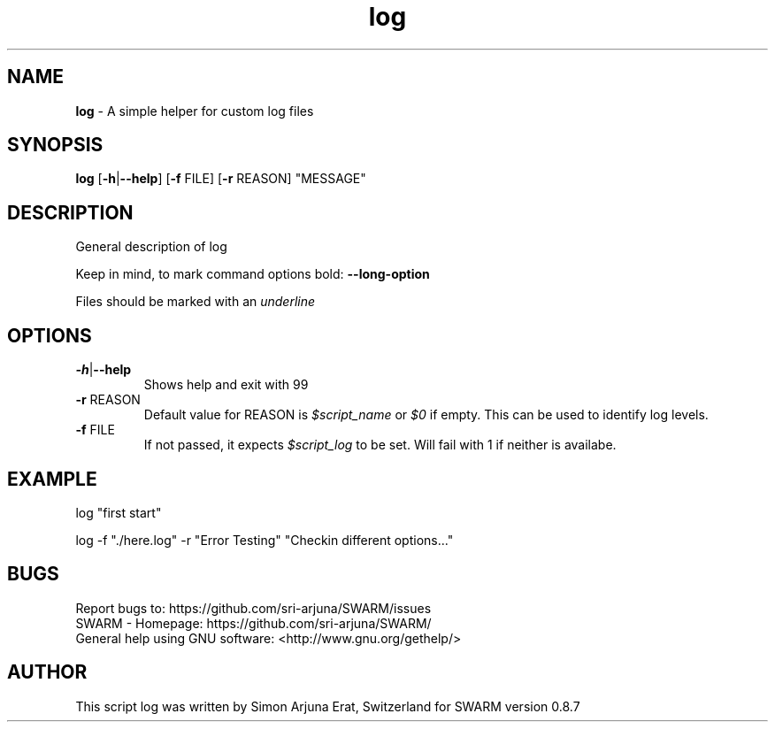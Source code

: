 .\" Manpage template for SWARM
.TH log 1 "Copyleft 1995-2021" "SWARM 1.0" "SWARM Manual"

.SH NAME
\fBlog\fP - A simple helper for custom log files

.SH SYNOPSIS
\fBlog\fP [\fB-h\fP|\fB--help\fP] [\fB-f\fP FILE] [\fB-r\fP REASON] "MESSAGE"

.SH DESCRIPTION
General description of log
.PP
Keep in mind, to mark command options bold: \fB--long-option\fP
.PP
Files should be marked with an \fIunderline\fP
.PP
.SH OPTIONS
.TP
\fB-h\fP|\fB--help\fP
Shows help and exit with 99
.TP
\fB-r\fP REASON
Default value for REASON is \fI$script_name\fP or \fI$0\fP if empty. This can be used to identify log levels.
.TP
\fB-f\fP FILE
If not passed, it expects \fI$script_log\fP to be set. Will fail with 1 if neither is availabe.


.SH EXAMPLE
log "first start"
.PP
log -f "./here.log" -r "Error Testing" "Checkin different options..."


.SH BUGS
.TP
Report bugs to: https://github.com/sri-arjuna/SWARM/issues
.TP
SWARM - Homepage: https://github.com/sri-arjuna/SWARM/
.TP
General help using GNU software: <http://www.gnu.org/gethelp/>

.SH AUTHOR
This script log was written by Simon Arjuna Erat, Switzerland for SWARM version 0.8.7

